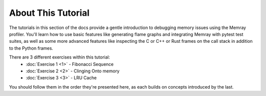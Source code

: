 About This Tutorial
===================

The tutorials in this section of the docs provide a gentle introduction to debugging memory issues using the Memray
profiler. You'll learn how to use basic features like generating flame graphs and integrating Memray with pytest test
suites, as well as some more advanced features like inspecting the C or C++ or Rust frames on the call stack in addition
to the Python frames.

There are 3 different exercises within this tutorial:
    - :doc:`Exercise 1 <1>` - Fibonacci Sequence
    - :doc:`Exercise 2 <2>` - Clinging Onto memory
    - :doc:`Exercise 3 <3>` - LRU Cache

You should follow them in the order they're presented here, as each builds on concepts introduced by the last.
